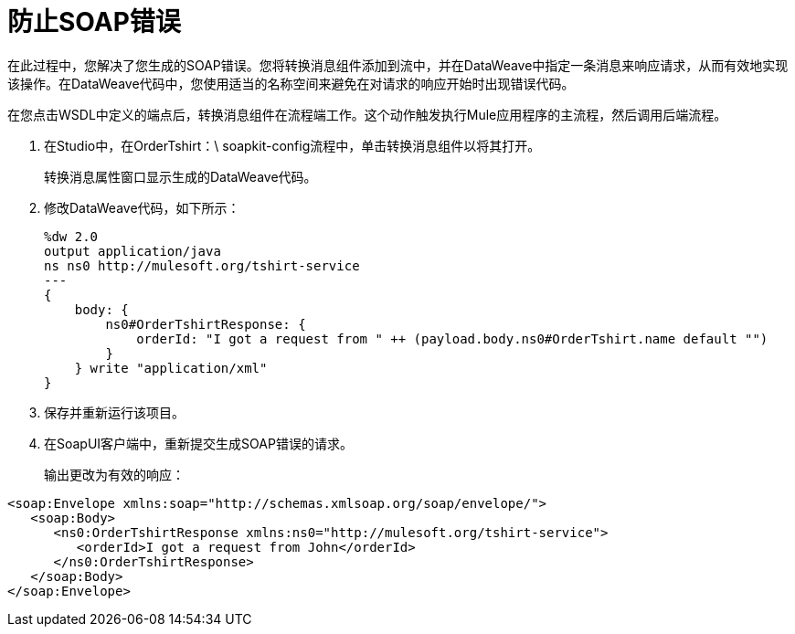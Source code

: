 = 防止SOAP错误

在此过程中，您解决了您生成的SOAP错误。您将转换消息组件添加到流中，并在DataWeave中指定一条消息来响应请求，从而有效地实现该操作。在DataWeave代码中，您使用适当的名称空间来避免在对请求的响应开始时出现错误代码。

在您点击WSDL中定义的端点后，转换消息组件在流程端工作。这个动作触发执行Mule应用程序的主流程，然后调用后端流程。

. 在Studio中，在OrderTshirt：\ soapkit-config流程中，单击转换消息组件以将其打开。
+
转换消息属性窗口显示生成的DataWeave代码。
+
. 修改DataWeave代码，如下所示：
+
[source,xml,linenums]
----
%dw 2.0
output application/java
ns ns0 http://mulesoft.org/tshirt-service
---
{
    body: {
        ns0#OrderTshirtResponse: {
            orderId: "I got a request from " ++ (payload.body.ns0#OrderTshirt.name default "")
        }
    } write "application/xml"
}
----
. 保存并重新运行该项目。
+
. 在SoapUI客户端中，重新提交生成SOAP错误的请求。
+
输出更改为有效的响应：

[source,xml,linenums]
----
<soap:Envelope xmlns:soap="http://schemas.xmlsoap.org/soap/envelope/">
   <soap:Body>
      <ns0:OrderTshirtResponse xmlns:ns0="http://mulesoft.org/tshirt-service">
         <orderId>I got a request from John</orderId>
      </ns0:OrderTshirtResponse>
   </soap:Body>
</soap:Envelope>
----

